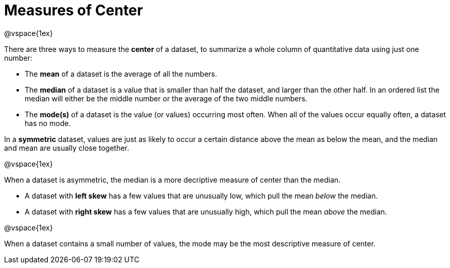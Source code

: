 = Measures of Center

@vspace{1ex}

There are three ways to measure the *center* of a dataset, to summarize a whole column of quantitative data using just one number:

* The *mean* of a dataset is the average of all the numbers.

* The *median* of a dataset is a value that is smaller than half the dataset, and larger than the other half. In an ordered list the median will either be the middle number or the average of the two middle numbers.

* The *mode(s)* of a dataset is the value (or values) occurring most often. When all of the values occur equally often, a dataset has no mode.


In a *symmetric* dataset, values are just as likely to occur a certain distance above the mean as below the mean, and the median and mean are usually close together.

@vspace{1ex}

When a dataset is asymmetric, the median is a more decriptive measure of center than the median.

	- A dataset with *left skew* has a few values that are unusually low, which pull the mean _below_ the median.

	- A dataset with *right skew* has a few values that are unusually high, which pull the mean _above_ the median.

@vspace{1ex}

When a dataset contains a small number of values, the mode may be the most descriptive measure of center.
